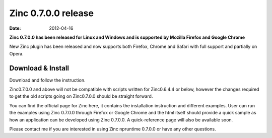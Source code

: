 Zinc 0.7.0.0 release
====================

:date: 2012-04-16

**Zinc 0.7.0.0 has been released for Linux and Windows and is supported by Mozilla Firefox and Google Chrome**

New Zinc plugin has been released and now supports both Firefox, Chrome and Safari with full support and partially on Opera.

Download & Install
------------------
Download and follow the instruction.

Zinc0.7.0.0 and above will not be compatible with scripts written for Zinc0.6.4.4 or below, however the changes required to get the old scripts going on Zinc0.7.0.0 should be straight forward.

You can find the official page for Zinc here, it contains the installation instruction and different examples.
User can run the examples using Zinc 0.7.0.0 through Firefox or Google Chrome and the html itself should provide a quick sample as how an application can be developed using Zinc 0.7.0.0. A quick-reference page will also be available soon.

Please contact me if you are interested in using Zinc npruntime 0.7.0.0 or have any other questions.

